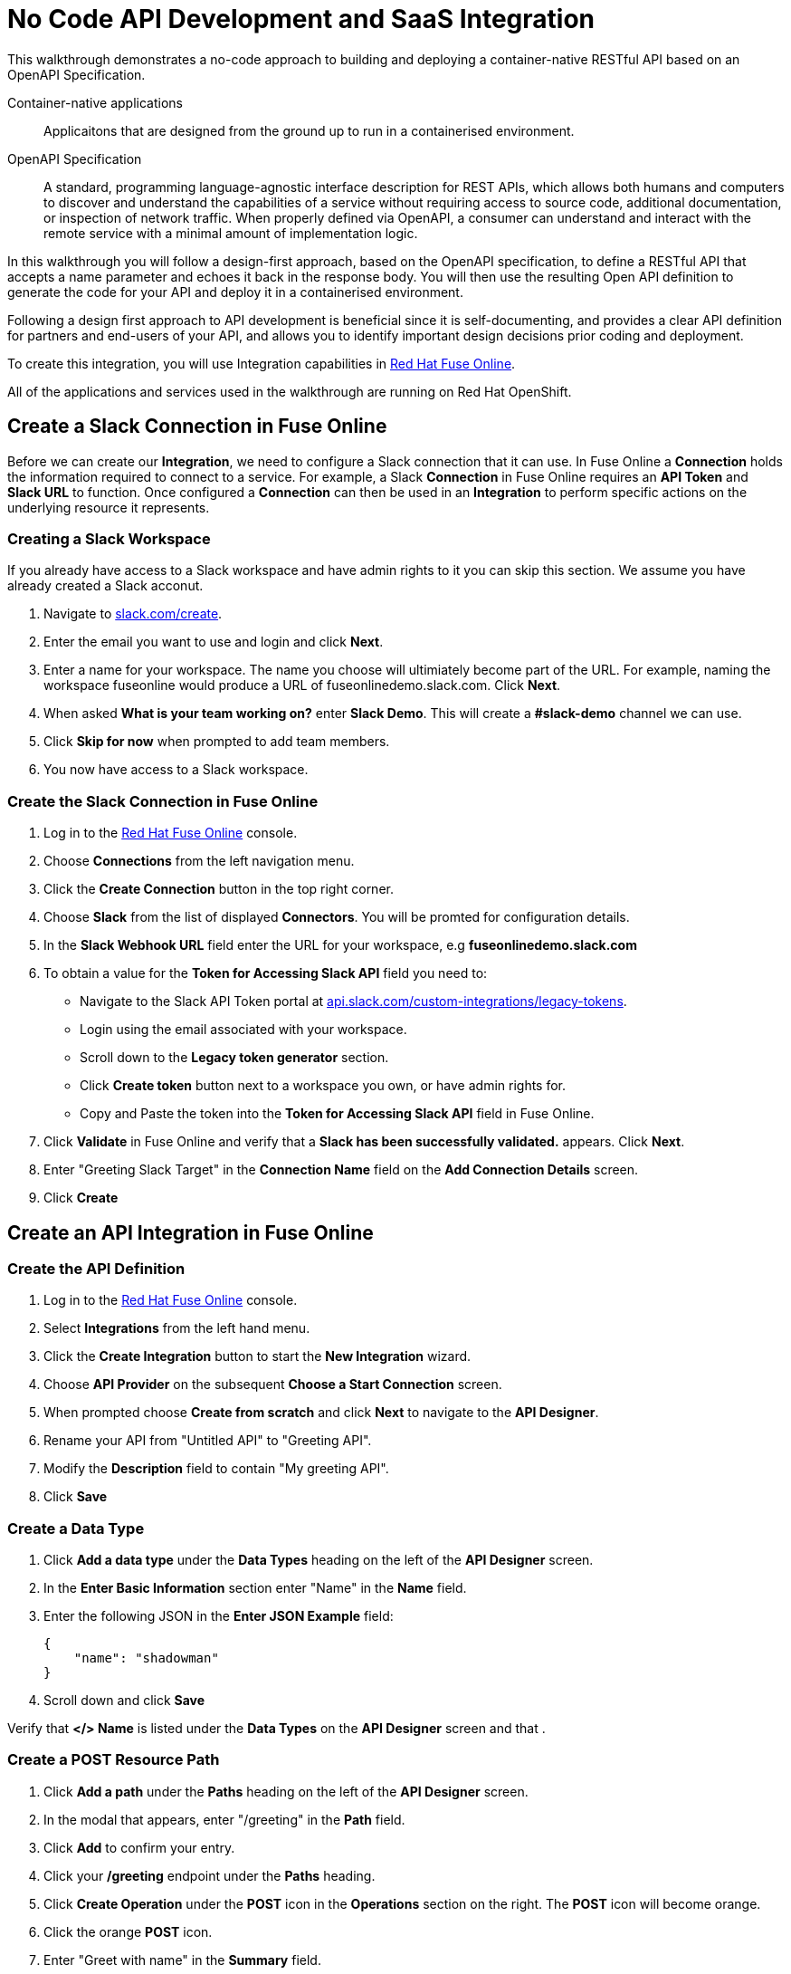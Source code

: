 // tag::master-1[]

:walkthrough: No Code API Development and SaaS Integration
:fuse-version: 7.2
:3scale-version: 7.2
:fuse-url: https://eval.apps.city.openshiftworkshop.com/
:3scale-url: https://eval.apps.city.openshiftworkshop.com/

[id='no-code-container-native-api-development']

= {walkthrough}

This walkthrough demonstrates a no-code approach to building and deploying a container-native RESTful API based on an OpenAPI Specification.

Container-native applications::
Applicaitons that are designed from the ground up to run in a containerised environment.

// This is taken right from https://github.com/OAI/OpenAPI-Specification
OpenAPI Specification::
A standard, programming language-agnostic interface description for REST APIs, which allows both humans and computers to discover and understand the capabilities of a service without requiring access to source code, additional documentation, or inspection of network traffic. When properly defined via OpenAPI, a consumer can understand and interact with the remote service with a minimal amount of implementation logic.

In this walkthrough you will follow a design-first approach, based on the OpenAPI specification, to define a RESTful API that accepts a name parameter and echoes it back in the response body. You will then use the resulting Open API definition to generate the code for your API and deploy it in a containerised environment.

Following a design first approach to API development is beneficial since it is self-documenting, and provides a clear API definition for partners and end-users of your API, and allows you to identify important design decisions prior coding and deployment.

To create this integration, you will use Integration capabilities in link:{fuse-url}[Red Hat Fuse Online, window="_blank"].

All of the applications and services used in the walkthrough are running on Red Hat OpenShift.

// end::master-1[]

[time=10]
== Create a Slack Connection in Fuse Online

Before we can create our *Integration*, we need to configure a Slack connection that it can use. In Fuse Online a *Connection* holds the information required to connect to a service. For example, a Slack *Connection* in Fuse Online requires an *API Token* and *Slack URL* to function. Once configured a *Connection* can then be used in an *Integration* to perform specific actions on the underlying resource it represents.

=== Creating a Slack Workspace

If you already have access to a Slack workspace and have admin rights to it you can skip this section. We assume you have already created a Slack acconut.

. Navigate to link:{https://slack.com/create}[slack.com/create].

. Enter the email you want to use and login and click *Next*.

. Enter a name for your workspace. The name you choose will ultimiately become part of the URL. For example, naming the workspace fuseonline would produce a URL of fuseonlinedemo.slack.com. Click *Next*.

. When asked *What is your team working on?* enter *Slack Demo*. This will create a *#slack-demo* channel we can use.

. Click *Skip for now* when prompted to add team members.

. You now have access to a Slack workspace.

// verify that you can access https://your-worksapce-name.slack.com.


=== Create the Slack Connection in Fuse Online

. Log in to the link:{fuse-url}[Red Hat Fuse Online, window="_blank"] console.

. Choose *Connections* from the left navigation menu.

. Click the *Create Connection* button in the top right corner.

. Choose *Slack* from the list of displayed *Connectors*. You will be promted for configuration details.

. In the *Slack Webhook URL* field enter the URL for your workspace, e.g *fuseonlinedemo.slack.com*

. To obtain a value for the *Token for Accessing Slack API* field you need to:
* Navigate to the Slack API Token portal at link:{https://api.slack.com/custom-integrations/legacy-tokens}[api.slack.com/custom-integrations/legacy-tokens].
* Login using the email associated with your workspace.
* Scroll down to the *Legacy token generator* section.
* Click *Create token* button next to a workspace you own, or have admin rights for.
* Copy and Paste the token into the *Token for Accessing Slack API* field in Fuse Online.

. Click *Validate* in Fuse Online and verify that a *Slack has been successfully validated.* appears. Click *Next*.

. Enter "Greeting Slack Target" in the *Connection Name* field on the *Add Connection Details* screen.

. Click *Create*

// TODO Verify that "Greeting Slack Target" is listed on the Connections screen

[time=10]
== Create an API Integration in Fuse Online

=== Create the API Definition

. Log in to the link:{fuse-url}[Red Hat Fuse Online, window="_blank"] console.

. Select *Integrations* from the left hand menu.

. Click the *Create Integration* button to start the *New Integration* wizard.

. Choose *API Provider* on the subsequent *Choose a Start Connection* screen.

. When prompted choose *Create from scratch* and click *Next* to navigate to the *API Designer*.

. Rename your API from "Untitled API" to "Greeting API".

. Modify the *Description* field to contain "My greeting API".

. Click *Save*

=== Create a Data Type

. Click *Add a data type* under the *Data Types* heading on the left of the *API Designer* screen.

. In the *Enter Basic Information* section enter "Name" in the *Name* field.

. Enter the following JSON in the *Enter JSON Example* field:
+
[subs="attributes+"]
----
{
    "name": "shadowman" 
}
----

. Scroll down and click *Save*

[type=verification]
Verify that *</> Name* is listed under the *Data Types* on the *API Designer* screen and that .

=== Create a POST Resource Path

. Click *Add a path* under the *Paths* heading on the left of the *API Designer* screen.

. In the modal that appears, enter "/greeting" in the *Path* field.

. Click *Add* to confirm your entry.

. Click your */greeting* endpoint under the *Paths* heading.

. Click *Create Operation* under the *POST* icon in the *Operations* section on the right. The *POST* icon will become orange.

. Click the orange *POST* icon.

. Enter "Greet with name" in the *Summary* field.

. Enter "greetname" in the *Operation ID* field.

. In the *Request Body* click *Add a request body* and choose the *Name* type that you created earlier.

. In the *Responses* section click *Add response*.
* In the modal that appears choose *200 OK* as the dropdown option
* Click *Add*
* Click *No description* beside the *200 OK* response and enter "Greeting response" in the *Description* field.

=== Finalise the API Definition

. Click *Save* in the top right corner of the UI to save your work and be directed back to the *New Integration* wizard.

. Click *Next* on the *New Integration* wizard screen.

. When prompted to *Give this integration a name* enter:
* "greeting api" in the *Integration Name* field
* "my greeting api" in the *Description* field

. Click *Save and Continue* to save your API design and move onto implementation.

[time=10]
== Implement & Publish the API

. On the *Choose operation* screen click *Greet with name* to open the *Integration Flow Editor*

. The left hand side of the *Integration Flow Editor* lists the steps in your *Integration*. Click the *Blue Plus Icon* in the center of the flow and choose *Add Connection*.

. Select your *Greeting Slack Target*.

. When prompted to *Choose an action* select *Channel*. You can use this to send a mesasge to a specific channel in your Slack workspace.

. Use the *Channel* dropdown to select the *slack-demo* channel, or appropriate channel of you choosing. Click *Done*.

. The left hand side of the *Integration Flow Editor* should now list your Slack connection with a *Data Type Mismatch* warning. Click the *Warning Icon* and choose *Add a data mapping step*.

. From the *Configure Mapper* screen click the *body* element in the *Source* panel, then click the *message* element in the *Target* panel. This maps the value of the incoming HTTP request *body* to the outgoing Slack *message* property.

. In the right hand *Mapping Details* panel click the *Arrow Icon* under the *Targets* section to add a transformation.

. Using the dropdown change the transformation type from *Append* to *Prepend*.

. Enter "Hello from " in the *string* field under the dropdown.

. Click *Done* then click *Publish* to trigger an link:{https://docs.openshift.com/container-platform/3.11/creating_images/s2i.html}[Source to Image (S2I)] build.

// Verify wait for the Publish to complete and verify that the version history lists the publish date

[time=5]
== Expose a Route & Invoke the API

=== Create a Public HTTP Route

By default OpenShift does not create a public endpoint, known as a *Route*, that's required to access your API from services on external hosts or your development machine.

. Log in to the link:{openshift-url}[Red Hat OpenShift Console, window="_blank"].

. Click *View All* in the *My Projects* section on the right of the *Service Catalog*.

. Enter "Fuse" in the *Filter by keyword* field.

. Click the *Fuse* project.

. On the *Overview* page scroll down and expand the *i-greeting-api* item.

. Click the *Create Route* link.

. Enter the name "greeting-api" for in the *Name* field.

. Accept the default values for *Route* creation, scroll down, and click *Create*.

// Verify the route is now listed on the overview section

=== Invoke the API

. Using your favourite HTTP client invoke the created route.

. Verify that the message "Hello from $YOUR_NAME" appears in your Slack channel.
